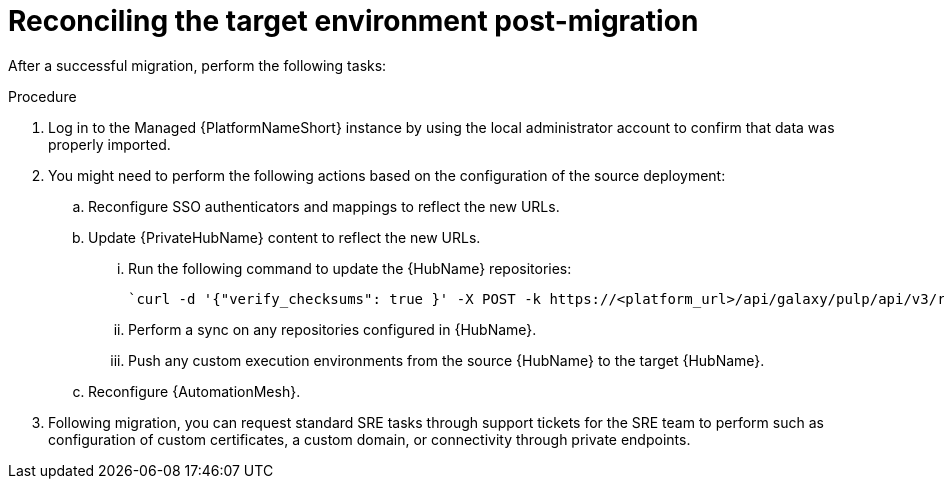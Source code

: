 :_mod-docs-content-type: PROCEDURE

[id="managed-post-import"]
= Reconciling the target environment post-migration

[role="_abstract"]
After a successful migration, perform the following tasks:

.Procedure
. Log in to the Managed {PlatformNameShort} instance by using the local administrator account to confirm that data was properly imported.
. You might need to perform the following actions based on the configuration of the source deployment:
.. Reconfigure SSO authenticators and mappings to reflect the new URLs.
.. Update {PrivateHubName} content to reflect the new URLs.
... Run the following command to update the {HubName} repositories: 
+
----
`curl -d '{"verify_checksums": true }' -X POST -k https://<platform_url>/api/galaxy/pulp/api/v3/repair/ -u <admin_user>:<admin_password>`
----
... Perform a sync on any repositories configured in {HubName}.
... Push any custom execution environments from the source {HubName} to the target {HubName}.
.. Reconfigure {AutomationMesh}.
. Following migration, you can request standard SRE tasks through support tickets for the SRE team to perform such as configuration of custom certificates, a custom domain, or connectivity through private endpoints.
